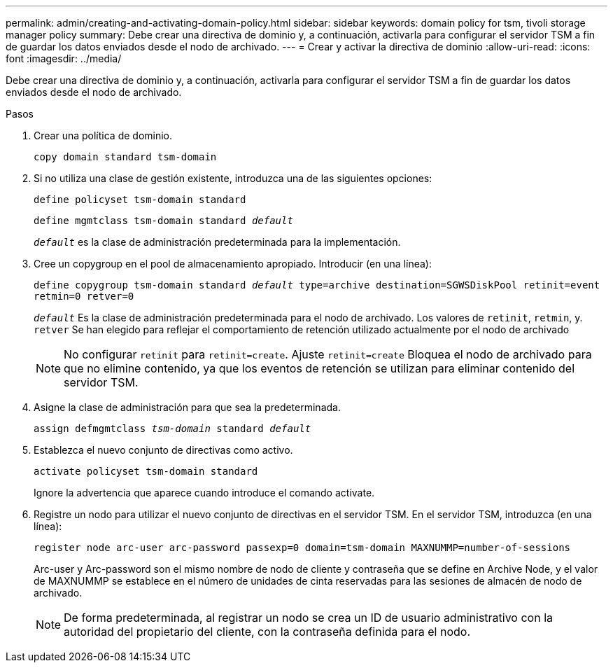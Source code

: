 ---
permalink: admin/creating-and-activating-domain-policy.html 
sidebar: sidebar 
keywords: domain policy for tsm, tivoli storage manager policy 
summary: Debe crear una directiva de dominio y, a continuación, activarla para configurar el servidor TSM a fin de guardar los datos enviados desde el nodo de archivado. 
---
= Crear y activar la directiva de dominio
:allow-uri-read: 
:icons: font
:imagesdir: ../media/


[role="lead"]
Debe crear una directiva de dominio y, a continuación, activarla para configurar el servidor TSM a fin de guardar los datos enviados desde el nodo de archivado.

.Pasos
. Crear una política de dominio.
+
`copy domain standard tsm-domain`

. Si no utiliza una clase de gestión existente, introduzca una de las siguientes opciones:
+
`define policyset tsm-domain standard`

+
`define mgmtclass tsm-domain standard _default_`

+
`_default_` es la clase de administración predeterminada para la implementación.

. Cree un copygroup en el pool de almacenamiento apropiado. Introducir (en una línea):
+
`define copygroup tsm-domain standard _default_ type=archive destination=SGWSDiskPool retinit=event retmin=0 retver=0`

+
`_default_` Es la clase de administración predeterminada para el nodo de archivado. Los valores de `retinit`, `retmin`, y. `retver` Se han elegido para reflejar el comportamiento de retención utilizado actualmente por el nodo de archivado

+

NOTE: No configurar `retinit` para `retinit=create`. Ajuste `retinit=create` Bloquea el nodo de archivado para que no elimine contenido, ya que los eventos de retención se utilizan para eliminar contenido del servidor TSM.

. Asigne la clase de administración para que sea la predeterminada.
+
`assign defmgmtclass _tsm-domain_ standard _default_`

. Establezca el nuevo conjunto de directivas como activo.
+
`activate policyset tsm-domain standard`

+
Ignore la advertencia que aparece cuando introduce el comando activate.

. Registre un nodo para utilizar el nuevo conjunto de directivas en el servidor TSM. En el servidor TSM, introduzca (en una línea):
+
`register node arc-user arc-password passexp=0 domain=tsm-domain MAXNUMMP=number-of-sessions`

+
Arc-user y Arc-password son el mismo nombre de nodo de cliente y contraseña que se define en Archive Node, y el valor de MAXNUMMP se establece en el número de unidades de cinta reservadas para las sesiones de almacén de nodo de archivado.

+

NOTE: De forma predeterminada, al registrar un nodo se crea un ID de usuario administrativo con la autoridad del propietario del cliente, con la contraseña definida para el nodo.


